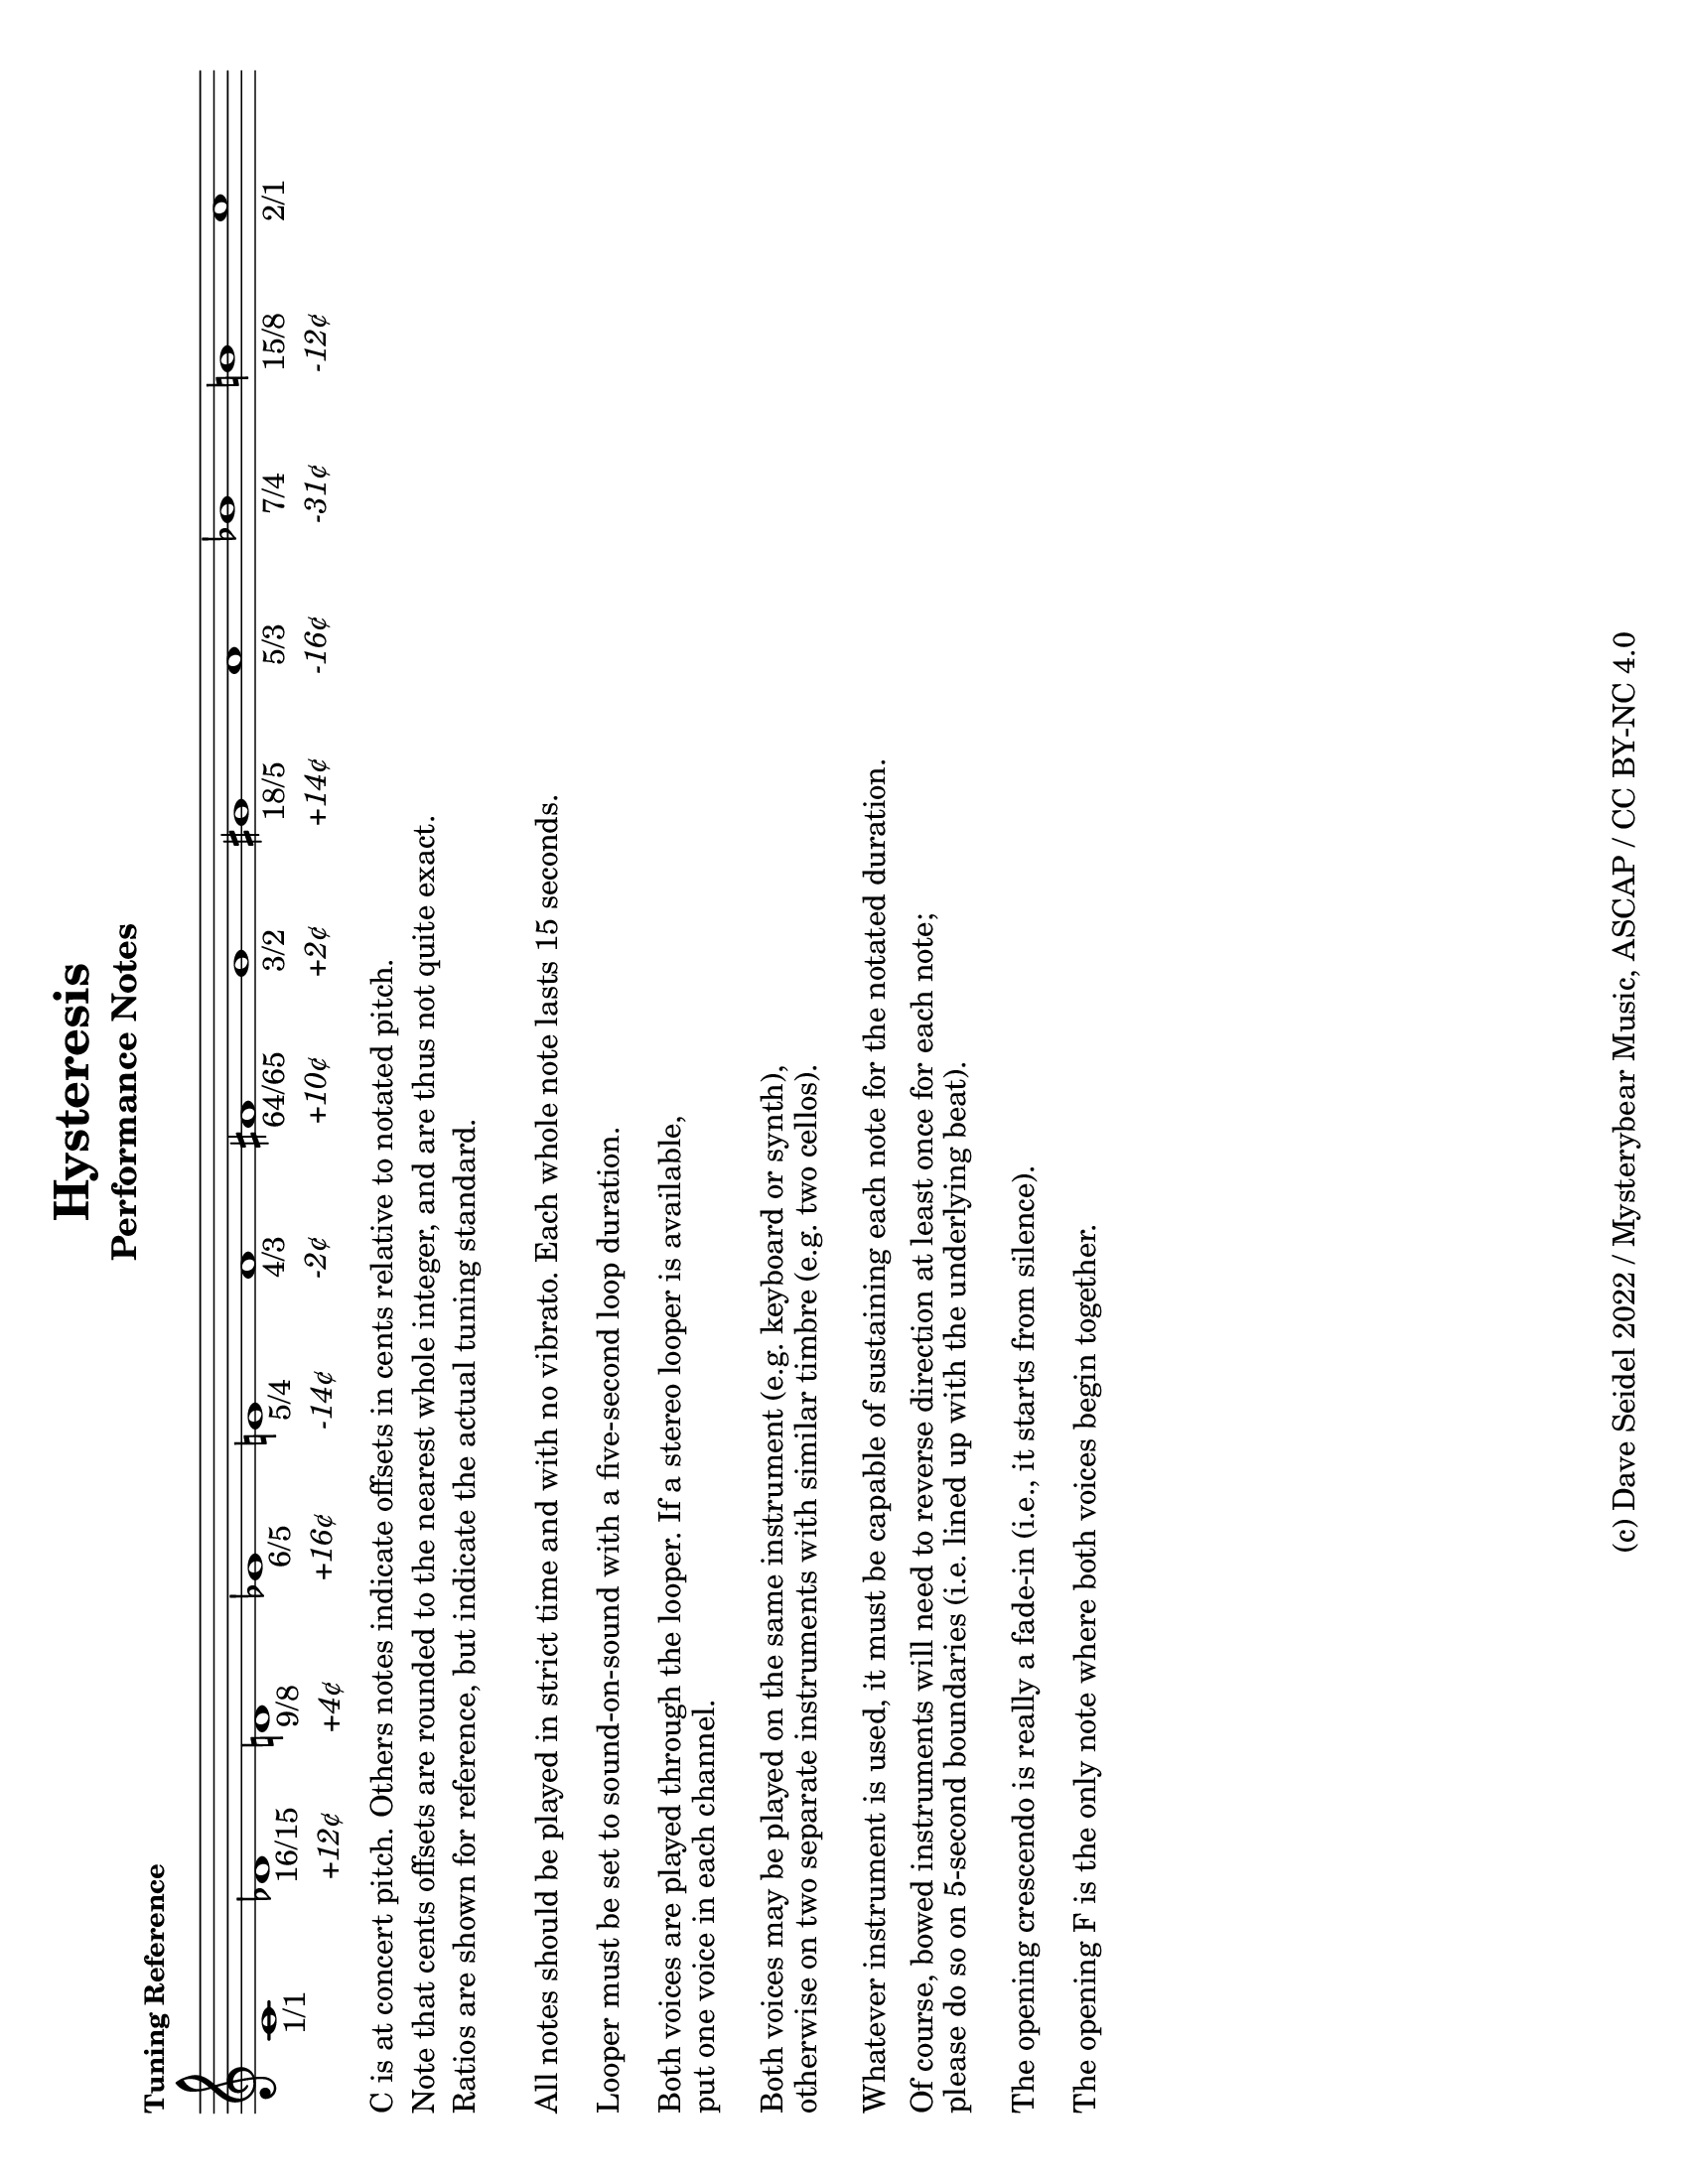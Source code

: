 \version "2.22.2"

#(set-default-paper-size "letter" 'landscape)

\header {
  title = "Hysteresis"
  composer = "Dave Seidel"
%   subtitle = "For two voices with looper"
  copyright = "(c) Dave Seidel 2022 / Mysterybear Music, ASCAP / CC BY-NC 4.0"
}

\bookpart {
  \header {
    composer = ""
    subtitle = "Performance Notes"
    subsubtitle = ""
    piece = \markup \small \bold "Tuning Reference"
  }
  \score {
    \new Staff {
        \override Score.SpacingSpanner.strict-note-spacing = ##t
        \clef treble
        \cadenzaOn
        \new Voice \relative c {
          % 1, 16/15, 9/8, 6/5, 5/4, 4/3, 64/45, 3/2,  8/5, 5/3, 7/4,  15/8
          c'1   -\markup \center-column { "1/1" }
          des1  -\markup \center-column { "16/15" \line { \italic "+12¢" } }
          d1    -\markup \center-column { "9/8"   \line { \italic "+4¢" } }
          ees1  -\markup \center-column { "6/5"   \line { \italic "+16¢" } }   
          e1    -\markup \center-column { "5/4"   \line { \italic "-14¢" } }   
          f1    -\markup \center-column { "4/3"   \line { \italic "-2¢" } }
          fis1  -\markup \center-column { "64/65" \line { \italic "+10¢" } }
          g1    -\markup \center-column { "3/2"   \line { \italic "+2¢" } }
          gis1  -\markup \center-column { "18/5"  \line { \italic "+14¢" } }
          a1    -\markup \center-column { "5/3"   \line { \italic "-16¢" } }
          bes1  -\markup \center-column { "7/4"   \line { \italic "-31¢" } }
          b1    -\markup \center-column { "15/8"  \line { \italic "-12¢" } }
          c1    -\markup \center-column { "2/1" }
        }
    }
  \layout {
    indent = #0
    \context {
      \Score
        proportionalNotationDuration = #(ly:make-moment 1/20)
        \omit Score.BarLine
        \omit Score.SpanBar
        \omit Score.TimeSignature
        \omit BarNumber
      }
    }
  }
  \markup {
     \column {
       \line { "C is at concert pitch. Others notes indicate offsets in cents relative to notated pitch." }
       \line { "Note that cents offsets are rounded to the nearest whole integer, and are thus not quite exact." }
       \line { "Ratios are shown for reference, but indicate the actual tuning standard." }
       \line { \lower #3 "All notes should be played in strict time and with no vibrato. Each whole note lasts 15 seconds." }
       \line { \lower #4 "Looper must be set to sound-on-sound with a five-second loop duration." }
       \line { \lower #4 "Both voices are played through the looper. If a stereo looper is available," }
       \line { \lower #2 "put one voice in each channel." }
       \line { \lower #4 "Both voices may be played on the same instrument (e.g. keyboard or synth),"  }
       \line { \lower #2 "otherwise on two separate instruments with similar timbre (e.g. two cellos)." }
       \line { \lower #4 "Whatever instrument is used, it must be capable of sustaining each note for the notated duration." }
       \line { \lower #3 "Of course, bowed instruments will need to reverse direction at least once for each note;" }
       \line { \lower #2 "please do so on 5-second boundaries (i.e. lined up with the underlying beat)." }
       \line { \lower #4 "The opening crescendo is really a fade-in (i.e., it starts from silence)." }
       \line { \lower #4 "The opening F is the only note where both voices begin together." }
    }
  }
}

\score {
    \layout {
        indent = #0
        \context {
            \Score {
                \omit Score.BarLine
                \omit Score.SpanBar
                \omit Score.TimeSignature
                \omit BarNumber
            }
        }
    }
    \new StaffGroup <<
        \override Score.SpacingSpanner.strict-note-spacing = ##t
        \new Staff \relative {
            \tempo "whole note = 15 seconds"
            \clef treble
            \new Voice \relative {
                f'1\< ~ 1\!\f ~ 1
                fis\breve a\breve b1
                bes\breve g\breve ges\breve
                a\breve bes1
                b!\breve gis\breve g!\breve
                des\breve fis\breve b1
                bes\breve ges\breve des\breve
                d!\breve fis\breve bes1
                b!\breve g\breve e\breve
                b'\breve fis\breve des\breve ~ \breve
                ges\breve bes\breve
                fis\breve d\breve
                ees\breve g\breve b\breve
                f\breve ^\markup { \bold "allow looper to fade out" }
                \undo \omit Score.BarLine
                \undo \omit Score.SpanBar
                \bar "|."

            }
        }
        \new Staff \relative {
            \clef "bass"
            \new Voice \relative {
                f1\< ~ 1\!\f
                e\breve des\breve c\breve ~ 1
                des\breve e\breve
                d\breve c\breve ~ 1
                ees\breve e!\breve
                a\breve e\breve c\breve ~ 1
                e\breve g!\breve
                a\breve e\breve c\breve ~ 1
                ees\breve gis\breve
                c,\breve e\breve a\breve
                g!1 ~ 1 e\breve
                c\breve e\breve a\breve
                gis\breve e!\breve c\breve
                f1 ~ \breve
                \undo \omit Score.BarLine
                \undo \omit Score.SpanBar
                \bar "|."
            }
        }
    >>
}
